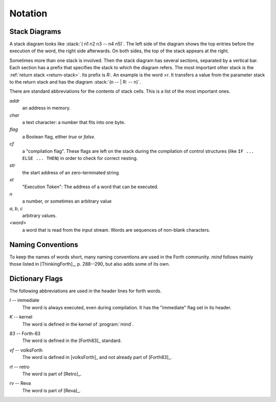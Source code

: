 Notation
========

Stack Diagrams
--------------

A stack diagram looks like :stack:`( n1 n2 n3 -- n4 n5)`. The left
side of the diagram shows the top entries before the execution of the
word, the right side afterwards. On both sides, the top of the stack
appears at the right.

Sometimes more than one stack is involved. Then the stack diagram has
several sections, separated by a vertical bar. Each section has a
prefix that specifies the stack to which the diagram refers. The most
important other stack is the :ref:`return stack <return-stack>`. Its
prefix is *R:*. An example is the word `>r`. It transfers a value from
the parameter stack to the return stack and has the diagram :stack:`(n
-- | R: -- n)`.

There are standard abbreviations for the contents of stack cells. This
is a list of the most important ones.

*addr*
    an address in memory.

*char*
    a text character: a number that fits into one byte.

*flag*
    a Boolean flag, either `true` or `false`.

*cf*
    a "compilation flag". These flags are left on the stack during the
    compilation of control structures (like ``IF ... ELSE ... THEN``)
    in order to check for correct nesting.

*str*
    the start address of an zero-terminated string

*xt*
    "Execution Token": The address of a word that can be executed.

*n*
    a number, or sometimes an arbitrary value

*a*, *b*, *c*
    arbitrary values.

*<word>*
    a word that is read from the input stream. Words are sequences
    of non-blank characters.


.. _naming-conventions:

Naming Conventions
------------------

To keep the names of words short, many naming conventions are used in
the Forth community. *mind* follows mainly those listed in
[ThinkingForth]_, p. 288--290, but also adds some of its own.

.. describe:: XXX

   Uppercase words influence the control flow. Examples are `BEGIN` or
   `IF`.

   Writing control flow words in uppercase lets them stand out and
   gives structure the words in which they appear. This convention is
   already in use for Forth code in case-insensitive systems, like
   [volksForth]_.

.. describe:: Xxx

   Capitalised words create other words, usually by calling `Create`.
   They are typically used in the form :samp:`Xxx {foo}`. Such a call
   is expected to create a word named *foo*.

.. describe:: xxx!

   Words that store stack values in memory, like `c!`. The value on
   the stack does not need to be copied literally to the memory, e.g.
   in `+!`.

.. describe:: xxx"

   A word that must be followed by a string literal in the source
   code, like `abort"`

.. describe:: #xxx

   A numerical constant, often "number of *xxx*".

.. describe:: 'xxx

   Return an address that is related to the word *xxx*, as in `'`.

.. describe:: (xxx)

   A word that provides implementation details for *xxx*, like `(.)`.
   In many cases it should not be called directly.

.. describe:: xxx,

   Add data to the end of the dictionary, like `c,`.

.. describe:: .xxx

   Print something to the standard output, like `.` or `u.`.

.. describe:: /xxx

   The size of a data type, like `/cell`. The notation is an
   abbreviation for "bytes per *xxx*".

.. describe:: ?xxx

   Do an action conditionally, like `?dup`.

.. describe:: xxx?

   Return a Boolean flag, like `i?`.

.. describe:: xxx@

   Copy a memory value to the stack, like `c@`.

.. describe:: [xxx]

   Run at compile time, like `[char]`. In contrast to uppercase words,
   these words do not influence control flow.


Dictionary Flags
----------------

The following abbreviations are used in the header lines for forth words.

.. Abbreviation: |I|, defined in conf.py

.. _immediate:

*I* -- immediate
    The word is always executed, even during compilation. It has the
    "immediate" flag set in its header.

.. Abbreviation: |K|, defined in conf.py

.. _kernel:

*K* -- kernel
    The word is defined in the kernel of :program:`mind`.

.. Abbreviation: |83|, defined in conf.py

.. _from-forth83:

*83* -- Forth-83
     The word is defined in the [Forth83]_ standard.

.. Abbreviation: |vf|, defined in conf.py

.. _from-volksforth:

*vf* -- volksForth
     The word is defined in [volksForth]_ and not already part of
     [Forth83]_.

.. Abbreviation: |rt|, defined in conf.py

.. _from-retro:

*rt* -- retro
     The word is part of [Retro]_.

.. Abbreviation: |rv|, defined in conf.py

.. _from-reva:

*rv* -- Reva
     The word is part of [Reva]_.
